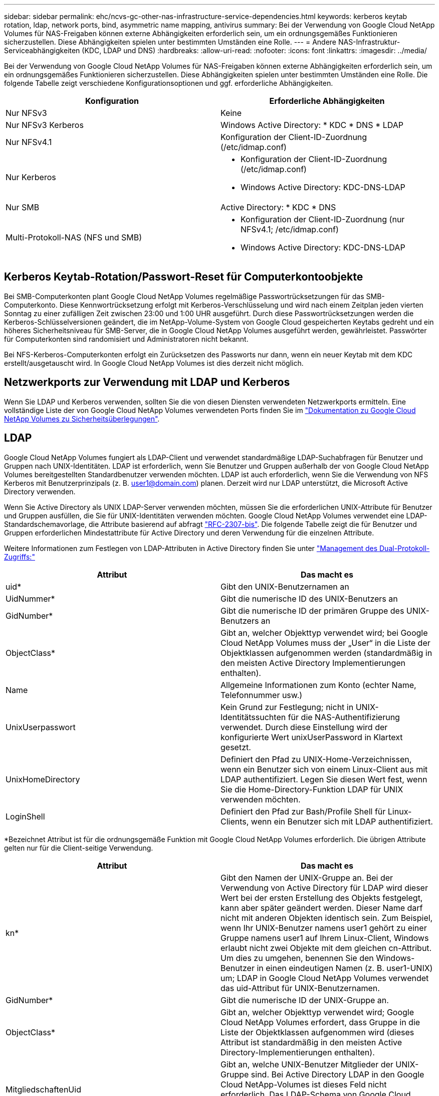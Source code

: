 ---
sidebar: sidebar 
permalink: ehc/ncvs-gc-other-nas-infrastructure-service-dependencies.html 
keywords: kerberos keytab rotation, ldap, network ports, bind, asymmetric name mapping, antivirus 
summary: Bei der Verwendung von Google Cloud NetApp Volumes für NAS-Freigaben können externe Abhängigkeiten erforderlich sein, um ein ordnungsgemäßes Funktionieren sicherzustellen. Diese Abhängigkeiten spielen unter bestimmten Umständen eine Rolle. 
---
= Andere NAS-Infrastruktur-Serviceabhängigkeiten (KDC, LDAP und DNS)
:hardbreaks:
:allow-uri-read: 
:nofooter: 
:icons: font
:linkattrs: 
:imagesdir: ../media/


[role="lead"]
Bei der Verwendung von Google Cloud NetApp Volumes für NAS-Freigaben können externe Abhängigkeiten erforderlich sein, um ein ordnungsgemäßes Funktionieren sicherzustellen. Diese Abhängigkeiten spielen unter bestimmten Umständen eine Rolle. Die folgende Tabelle zeigt verschiedene Konfigurationsoptionen und ggf. erforderliche Abhängigkeiten.

|===
| Konfiguration | Erforderliche Abhängigkeiten 


| Nur NFSv3 | Keine 


| Nur NFSv3 Kerberos | Windows Active Directory: * KDC * DNS * LDAP 


| Nur NFSv4.1 | Konfiguration der Client-ID-Zuordnung (/etc/idmap.conf) 


| Nur Kerberos  a| 
* Konfiguration der Client-ID-Zuordnung (/etc/idmap.conf)
* Windows Active Directory: KDC-DNS-LDAP




| Nur SMB | Active Directory: * KDC * DNS 


| Multi-Protokoll-NAS (NFS und SMB)  a| 
* Konfiguration der Client-ID-Zuordnung (nur NFSv4.1; /etc/idmap.conf)
* Windows Active Directory: KDC-DNS-LDAP


|===


== Kerberos Keytab-Rotation/Passwort-Reset für Computerkontoobjekte

Bei SMB-Computerkonten plant Google Cloud NetApp Volumes regelmäßige Passwortrücksetzungen für das SMB-Computerkonto. Diese Kennwortrücksetzung erfolgt mit Kerberos-Verschlüsselung und wird nach einem Zeitplan jeden vierten Sonntag zu einer zufälligen Zeit zwischen 23:00 und 1:00 UHR ausgeführt. Durch diese Passwortrücksetzungen werden die Kerberos-Schlüsselversionen geändert, die im NetApp-Volume-System von Google Cloud gespeicherten Keytabs gedreht und ein höheres Sicherheitsniveau für SMB-Server, die in Google Cloud NetApp Volumes ausgeführt werden, gewährleistet. Passwörter für Computerkonten sind randomisiert und Administratoren nicht bekannt.

Bei NFS-Kerberos-Computerkonten erfolgt ein Zurücksetzen des Passworts nur dann, wenn ein neuer Keytab mit dem KDC erstellt/ausgetauscht wird. In Google Cloud NetApp Volumes ist dies derzeit nicht möglich.



== Netzwerkports zur Verwendung mit LDAP und Kerberos

Wenn Sie LDAP und Kerberos verwenden, sollten Sie die von diesen Diensten verwendeten Netzwerkports ermitteln. Eine vollständige Liste der von Google Cloud NetApp Volumes verwendeten Ports finden Sie im https://cloud.google.com/architecture/partners/netapp-cloud-volumes/security-considerations?hl=en_US["Dokumentation zu Google Cloud NetApp Volumes zu Sicherheitsüberlegungen"^].



== LDAP

Google Cloud NetApp Volumes fungiert als LDAP-Client und verwendet standardmäßige LDAP-Suchabfragen für Benutzer und Gruppen nach UNIX-Identitäten. LDAP ist erforderlich, wenn Sie Benutzer und Gruppen außerhalb der von Google Cloud NetApp Volumes bereitgestellten Standardbenutzer verwenden möchten. LDAP ist auch erforderlich, wenn Sie die Verwendung von NFS Kerberos mit Benutzerprinzipals (z. B. user1@domain.com) planen. Derzeit wird nur LDAP unterstützt, die Microsoft Active Directory verwenden.

Wenn Sie Active Directory als UNIX LDAP-Server verwenden möchten, müssen Sie die erforderlichen UNIX-Attribute für Benutzer und Gruppen ausfüllen, die Sie für UNIX-Identitäten verwenden möchten. Google Cloud NetApp Volumes verwendet eine LDAP-Standardschemavorlage, die Attribute basierend auf abfragt https://tools.ietf.org/id/draft-howard-rfc2307bis-01.txt["RFC-2307-bis"^]. Die folgende Tabelle zeigt die für Benutzer und Gruppen erforderlichen Mindestattribute für Active Directory und deren Verwendung für die einzelnen Attribute.

Weitere Informationen zum Festlegen von LDAP-Attributen in Active Directory finden Sie unter https://cloud.google.com/architecture/partners/netapp-cloud-volumes/managing-dual-protocol-access["Management des Dual-Protokoll-Zugriffs:"^]

|===
| Attribut | Das macht es 


| uid* | Gibt den UNIX-Benutzernamen an 


| UidNummer* | Gibt die numerische ID des UNIX-Benutzers an 


| GidNumber* | Gibt die numerische ID der primären Gruppe des UNIX-Benutzers an 


| ObjectClass* | Gibt an, welcher Objekttyp verwendet wird; bei Google Cloud NetApp Volumes muss der „User“ in die Liste der Objektklassen aufgenommen werden (standardmäßig in den meisten Active Directory Implementierungen enthalten). 


| Name | Allgemeine Informationen zum Konto (echter Name, Telefonnummer usw.) 


| UnixUserpasswort | Kein Grund zur Festlegung; nicht in UNIX-Identitätssuchten für die NAS-Authentifizierung verwendet. Durch diese Einstellung wird der konfigurierte Wert unixUserPassword in Klartext gesetzt. 


| UnixHomeDirectory | Definiert den Pfad zu UNIX-Home-Verzeichnissen, wenn ein Benutzer sich von einem Linux-Client aus mit LDAP authentifiziert. Legen Sie diesen Wert fest, wenn Sie die Home-Directory-Funktion LDAP für UNIX verwenden möchten. 


| LoginShell | Definiert den Pfad zur Bash/Profile Shell für Linux-Clients, wenn ein Benutzer sich mit LDAP authentifiziert. 
|===
*Bezeichnet Attribut ist für die ordnungsgemäße Funktion mit Google Cloud NetApp Volumes erforderlich. Die übrigen Attribute gelten nur für die Client-seitige Verwendung.

|===
| Attribut | Das macht es 


| kn* | Gibt den Namen der UNIX-Gruppe an. Bei der Verwendung von Active Directory für LDAP wird dieser Wert bei der ersten Erstellung des Objekts festgelegt, kann aber später geändert werden. Dieser Name darf nicht mit anderen Objekten identisch sein. Zum Beispiel, wenn Ihr UNIX-Benutzer namens user1 gehört zu einer Gruppe namens user1 auf Ihrem Linux-Client, Windows erlaubt nicht zwei Objekte mit dem gleichen cn-Attribut. Um dies zu umgehen, benennen Sie den Windows-Benutzer in einen eindeutigen Namen (z. B. user1-UNIX) um; LDAP in Google Cloud NetApp Volumes verwendet das uid-Attribut für UNIX-Benutzernamen. 


| GidNumber* | Gibt die numerische ID der UNIX-Gruppe an. 


| ObjectClass* | Gibt an, welcher Objekttyp verwendet wird; Google Cloud NetApp Volumes erfordert, dass Gruppe in die Liste der Objektklassen aufgenommen wird (dieses Attribut ist standardmäßig in den meisten Active Directory-Implementierungen enthalten). 


| MitgliedschaftenUid | Gibt an, welche UNIX-Benutzer Mitglieder der UNIX-Gruppe sind. Bei Active Directory LDAP in den Google Cloud NetApp-Volumes ist dieses Feld nicht erforderlich. Das LDAP-Schema von Google Cloud NetApp Volumes verwendet das Feld „Mitglied“ für Gruppenmitgliedschaften. 


| Mitglied* | Erforderlich für Gruppenmitgliedschaften/sekundäre UNIX-Gruppen Dieses Feld wird ausgefüllt, indem Windows-Benutzer zu Windows-Gruppen hinzugefügt werden. Allerdings, wenn die Windows-Gruppen nicht über UNIX-Attribute gefüllt haben, sind sie nicht in der UNIX-Benutzer-Gruppenmitgliedliste enthalten. Alle Gruppen, die in NFS verfügbar sein müssen, müssen die in dieser Tabelle aufgeführten erforderlichen UNIX-Gruppenattribute ausfüllen. 
|===
*Bezeichnet Attribut ist für die ordnungsgemäße Funktion mit Google Cloud NetApp Volumes erforderlich. Die übrigen Attribute gelten nur für die Client-seitige Verwendung.



=== LDAP-Bindeinformationen

Zur Abfrage von Benutzern in LDAP müssen Google Cloud NetApp Volumes die Verbindung (Anmeldung) zum LDAP-Service herstellen. Diese Anmeldung hat schreibgeschützte Berechtigungen und wird verwendet, um LDAP-UNIX-Attribute für Verzeichnissuchen abzufragen. Derzeit ist LDAP-Bindungen nur über die Verwendung eines SMB-Maschinenkontos möglich.

LDAP kann nur für Instanzen aktiviert `NetApp Volumes-Performance` und für NFSv3-, NFSv4.1- oder Dual-Protokoll-Volumes verwendet werden. Für eine erfolgreiche Implementierung des LDAP-fähigen Volumes muss in derselben Region wie das Google Cloud NetApp Volumes-Volume eine Active Directory-Verbindung hergestellt werden.

Wenn LDAP aktiviert ist, tritt in bestimmten Szenarien Folgendes auf.

* Wenn für das Projekt Google Cloud NetApp Volumes nur NFSv3 oder NFSv4.1 verwendet wird, wird im Domänencontroller Active Directory ein neues Computerkonto erstellt, und der LDAP-Client in Google Cloud NetApp-Volumes bindet mithilfe der Anmeldeinformationen des Computerkontos an Active Directory. Für das NFS-Volume werden keine SMB-Shares erstellt und standardmäßige versteckte administrative Shares (siehe Abschnitt link:ncvs-gc-smb.html#default-hidden-shares["„Standard versteckte Freigaben“"]) haben Freigabe-ACLs entfernt.
* Wenn für das Projekt Google Cloud NetApp Volumes Dual-Protokoll-Volumes verwendet werden, wird nur das für den SMB-Zugriff erstellte EinzelMachine-Konto verwendet, um den LDAP-Client in Google Cloud NetApp Volumes an Active Directory zu binden. Es werden keine weiteren Computerkonten erstellt.
* Wenn dedizierte SMB-Volumes separat erstellt werden (entweder vor oder nach Aktivierung von NFS-Volumes mit LDAP), wird das Computerkonto für LDAP-Bindungen mit dem SMB-Computerkonto gemeinsam genutzt.
* Wenn NFS Kerberos ebenfalls aktiviert ist, werden zwei Computerkonten erstellt: Eins für SMB-Freigaben und/oder LDAP bindet und eins für die NFS-Kerberos-Authentifizierung.




=== LDAP-Abfragen

Obwohl LDAP-Bindungen verschlüsselt sind, werden LDAP-Abfragen über das Netzwerk im Klartext über den gemeinsamen LDAP-Port 389 übergeben. Dieser bekannte Port kann derzeit nicht in Google Cloud NetApp Volumes geändert werden. Infolgedessen kann ein Benutzer- und Gruppennamen, numerische IDs und Gruppenmitgliedschaften mit Zugriff auf Packet Sniffing im Netzwerk angezeigt werden.

Allerdings können Google Cloud VMs nicht schnuppern andere VM Unicast-Verkehr. Nur VMs, die aktiv am LDAP-Datenverkehr beteiligt sind (das heißt, binden zu können), können Datenverkehr vom LDAP-Server sehen. Weitere Informationen zum Paketschnüffeln in Google Cloud NetApp Volumes finden Sie im Abschnitt link:ncvs-gc-cloud-volumes-service-architecture.html#packet-sniffing["„Packet Sniffing/Trace Betrachtungen.“"]



=== Standard für die LDAP-Client-Konfiguration

Wenn LDAP in einer Instanz von Google Cloud NetApp Volumes aktiviert ist, wird standardmäßig eine LDAP-Client-Konfiguration mit bestimmten Konfigurationsdetails erstellt. In einigen Fällen gelten die Optionen entweder nicht für Google Cloud NetApp Volumes (nicht unterstützt) oder sind nicht konfigurierbar.

|===
| LDAP-Client-Option | Das macht es | Standardwert | Können Sie Veränderungen vornehmen? 


| LDAP-Serverliste | Legt LDAP-Servernamen oder IP-Adressen für Abfragen fest. Dies wird nicht für Google Cloud NetApp Volumes verwendet. Stattdessen wird Active Directory Domain zum Definieren von LDAP-Servern verwendet. | Nicht festgelegt | Nein 


| Active Directory-Domäne | Legt die Active Directory-Domäne für LDAP-Abfragen fest. Google Cloud NetApp Volumes nutzt SRV-Datensätze für LDAP in DNS, um LDAP-Server in der Domäne zu finden. | Legen Sie die Active Directory-Domäne fest, die in der Active Directory-Verbindung angegeben ist. | Nein 


| Bevorzugte Active Directory-Server | Legt die bevorzugten Active Directory-Server fest, die für LDAP verwendet werden sollen. Nicht unterstützt von Google Cloud NetApp Volumes. Verwenden Sie stattdessen Active Directory-Sites, um die LDAP-Serverauswahl zu steuern. | Nicht festgelegt. | Nein 


| Binden mit SMB Server Credentials | Bindet an LDAP über das SMB-Maschinenkonto. Derzeit ist die einzige unterstützte LDAP-Bindungsmethode in Google Cloud NetApp Volumes. | Richtig | Nein 


| Schemavorlage | Die Schemavorlage, die für LDAP-Abfragen verwendet wird. | MS-AD-BIS | Nein 


| LDAP-Serverport | Die für LDAP-Abfragen verwendete Portnummer. Die Google Cloud NetApp Volumes verwenden derzeit nur den LDAP-Standardport 389. LDAPS/Port 636 wird derzeit nicht unterstützt. | 389 | Nein 


| Ist LDAPS aktiviert | Steuert, ob LDAP over Secure Sockets Layer (SSL) für Abfragen und Bindungen verwendet wird. Derzeit nicht von Google Cloud NetApp Volumes unterstützt. | Falsch | Nein 


| Zeitüberschreitung bei Abfrage (Sek.) | Timeout für Abfragen. Wenn Abfragen länger als der angegebene Wert dauern, schlagen Abfragen fehl. | 3 | Nein 


| Minimale Stufe Der Bind-Authentifizierung | Die minimal unterstützte Bindestufe. Da Google Cloud NetApp Volumes Computerkonten für LDAP-Bindungen verwendet und Active Directory keine anonymen Bindungen standardmäßig unterstützt, kommt diese Option aus Sicherheitsgründen nicht ins Spiel. | Anonym | Nein 


| DN binden | Der für Bindungen verwendete Benutzer/Distinguished Name (DN) wird verwendet, wenn einfache Bindung verwendet wird. Google Cloud NetApp Volumes verwendet Computerkonten für LDAP-Bindungen und unterstützt derzeit nicht die einfache Bind-Authentifizierung. | Nicht festgelegt | Nein 


| Basis-DN | Der Basis-DN, der für LDAP-Suchen verwendet wird. | Die Windows-Domäne, die für die Active Directory-Verbindung im DN-Format verwendet wird (d. h. DC=Domain, DC=local). | Nein 


| Umfang der Basissuche | Der Suchbereich für Basis-DN-Suchvorgänge. Werte können Basis, Onelevel oder Unterbaum umfassen. Google Cloud NetApp Volumes unterstützt nur Suchvorgänge in Unterbaumen. | Unterbaum | Nein 


| Benutzer-DN | Definiert den DN, in dem der Benutzer nach LDAP-Abfragen startet. Derzeit wird Google Cloud NetApp Volumes nicht unterstützt, daher beginnen alle Benutzersuchen bei der Basis-DN. | Nicht festgelegt | Nein 


| Umfang der Benutzersuche | Der Suchbereich für Benutzer-DN sucht. Werte können Basis, Onelevel oder Unterbaum umfassen. Google Cloud NetApp Volumes unterstützt nicht das Festlegen des Suchumfangs für Benutzer. | Unterbaum | Nein 


| Gruppen-DN | Definiert den DN, in dem die Gruppensuche nach LDAP-Abfragen beginnen soll. Derzeit werden Google Cloud NetApp Volumes nicht unterstützt, daher beginnen alle Gruppensuchen bei der Basis-DN. | Nicht festgelegt | Nein 


| Bereich der Gruppensuche | Der Suchbereich für Gruppen-DN sucht. Werte können Basis, Onelevel oder Unterbaum umfassen. Google Cloud NetApp Volumes unterstützt nicht das Festlegen des Gruppensuchbereichs. | Unterbaum | Nein 


| Netzgruppe DN | Definiert den DN, in dem Netzgruppe nach LDAP-Abfragen startet. Derzeit wird Google Cloud NetApp Volumes nicht unterstützt, daher beginnen alle Netzwerkgruppen-Suchen bei der Basis-DN. | Nicht festgelegt | Nein 


| Suchumfang für Netzgruppe | Der Suchbereich für Netzgruppe DN sucht. Werte können Basis, Onelevel oder Unterbaum umfassen. Google Cloud NetApp Volumes unterstützt nicht das Festlegen des Suchumfangs für Netzgruppen. | Unterbaum | Nein 


| Verwenden Sie Start_tls über LDAP | Nutzt Start TLS für zertifikatbasierte LDAP-Verbindungen über Port 389. Derzeit nicht von Google Cloud NetApp Volumes unterstützt. | Falsch | Nein 


| Aktivieren Sie die Suche in netgroup-by-Host | Ermöglicht die Suche in einer Netzwerkgruppe nach Hostnamen und nicht die Erweiterung von Netgroups, um alle Mitglieder aufzulisten. Derzeit nicht von Google Cloud NetApp Volumes unterstützt. | Falsch | Nein 


| Netgroup-by-Host DN | Definiert den DN, in dem netgroup-by-Host nach LDAP-Abfragen startet. Netgroup-by-Host wird derzeit nicht für Google Cloud NetApp Volumes unterstützt. | Nicht festgelegt | Nein 


| Suchumfang für Netzgruppe nach Host | Der Suchbereich für netgroup-by-Host DN sucht. Werte können Basis, Onelevel oder Unterbaum enthalten. Netgroup-by-Host wird derzeit nicht für Google Cloud NetApp Volumes unterstützt. | Unterbaum | Nein 


| Sicherheit der Client-Session | Definiert, in welchem Maß die Sitzungssicherheit von LDAP verwendet wird (Zeichen, Siegel oder keine). Die LDAP-Signatur wird von NetApp Volumes-Performance unterstützt, sofern von Active Directory angefordert. NetApp Volumes-SW unterstützt LDAP-Signing nicht. Für beide Servicetypen wird die Dichtung derzeit nicht unterstützt. | Keine | Nein 


| LDAP-Verweisungsjagd | Bei der Verwendung mehrerer LDAP-Server ermöglicht die Verweisungsjagd dem Client, auf andere LDAP-Server in der Liste zu verweisen, wenn ein Eintrag nicht im ersten Server gefunden wird. Dies wird derzeit von Google Cloud NetApp Volumes nicht unterstützt. | Falsch | Nein 


| Filter für Gruppenmitgliedschaft | Bietet einen benutzerdefinierten LDAP-Suchfilter, der verwendet werden kann, wenn eine Gruppenmitgliedschaft von einem LDAP-Server aus gesucht wird. Derzeit keine Unterstützung von Google Cloud NetApp Volumes | Nicht festgelegt | Nein 
|===


=== LDAP für asymmetrische Namenszuweisung verwenden

Google Cloud NetApp Volumes ordnet Windows-Benutzern und UNIX-Benutzern standardmäßig identische Benutzernamen bidirektional und ohne spezielle Konfiguration zu. Solange Google Cloud NetApp Volumes einen gültigen UNIX-Benutzer finden können (mit LDAP), erfolgt eine 1:1-Namenszuordnung. Wenn z. B. Windows-Benutzer `johnsmith` verwendet wird, dann werden alle von erstellten Dateien/Ordner das korrekte Benutzereigentum anzeigen, und alle ACLs, die sich auf auswirken, unabhängig vom verwendeten NAS-Protokoll geehrt, wenn Google Cloud NetApp Volumes einen UNIX-Benutzer mit `johnsmith` dem Namen in LDAP `johnsmith` finden `johnsmith`. Dies wird als symmetrisches Namenszuordnungen bezeichnet.

Asymmetrisches Namenszuordnungen ist, wenn die Windows-Benutzer- und UNIX-Benutzeridentität nicht übereinstimmt. Wenn Windows-Benutzer beispielsweise `johnsmith` eine UNIX-Identität von `jsmith`haben, benötigt Google Cloud NetApp Volumes eine Möglichkeit, über die Variation informiert zu werden. Da Google Cloud NetApp Volumes derzeit die Erstellung statischer Namenszuordnungsregeln nicht unterstützt, muss LDAP verwendet werden, um die Identität der Benutzer sowohl für Windows- als auch für UNIX-Identitäten zu ermitteln. Dadurch wird sichergestellt, dass die richtigen Eigentümer von Dateien und Ordnern sowie die erwarteten Berechtigungen sind.

Google Cloud NetApp Volumes sind standardmäßig im ns-Switch der Instanz für die Namenszuordnungsdatenbank enthalten `LDAP`. Um also die Namenszuordnungsfunktion mithilfe von LDAP für asymmetrische Namen bereitzustellen, müssen Sie nur einige der Benutzer-/Gruppenattribute ändern, um den von Google Cloud NetApp Volumes gewünschten Inhalt wiederzugeben.

In der folgenden Tabelle wird gezeigt, welche Attribute für die asymmetrische Namenszuordnungsfunktion in LDAP ausgefüllt werden müssen. In den meisten Fällen ist Active Directory bereits dafür konfiguriert.

|===
| Attribut von Google Cloud NetApp Volumes | Das macht es | Wert, der von Google Cloud NetApp Volumes für Namenszuordnung verwendet wird 


| Windows auf UNIX objectClass | Gibt den Typ des verwendeten Objekts an. (D. h. Benutzer, Gruppe, PosixAccount usw.) | Muss Benutzer enthalten (kann mehrere andere Werte enthalten, falls gewünscht.) 


| Attribut Windows zu UNIX | Dies definiert den Windows-Benutzernamen bei der Erstellung. Google Cloud NetApp Volumes verwendet diese Funktion für Windows, um UNIX-Suchvorgänge durchzuführen. | Hier ist keine Änderung erforderlich; sAMAccountName ist der gleiche wie der Windows-Anmeldename. 


| UID | Definiert den UNIX-Benutzernamen. | Gewünschter UNIX-Benutzername. 
|===
Google Cloud NetApp Volumes verwendet derzeit keine Domain-Präfixe in LDAP-Lookups, sodass LDAP-Umgebungen mit mehreren Domänen bei LDAP-Namemap-Lookups nicht ordnungsgemäß funktionieren.

Im folgenden Beispiel wird ein Benutzer mit dem Windows-Namen angezeigt `asymmetric`, Der UNIX-Name `unix-user`, Und das Verhalten folgt es beim Schreiben von Dateien sowohl aus SMB und NFS.

Die folgende Abbildung zeigt, wie LDAP-Attribute vom Windows-Server aussehen.

image:ncvs-gc-image20.png["Die Abbildung zeigt den Input/Output-Dialog oder die Darstellung des schriftlichen Inhalts"]

Von einem NFS-Client aus können Sie den UNIX-Namen, nicht jedoch den Windows-Namen abfragen:

....
# id unix-user
uid=1207(unix-user) gid=1220(sharedgroup) groups=1220(sharedgroup)
# id asymmetric
id: asymmetric: no such user
....
Wenn eine Datei aus NFS als geschrieben wird `unix-user`, Das folgende Ergebnis ist von dem NFS Client:

....
sh-4.2$ pwd
/mnt/home/ntfssh-4.2$ touch unix-user-file
sh-4.2$ ls -la | grep unix-user
-rwx------  1 unix-user sharedgroup     0 Feb 28 12:37 unix-user-nfs
sh-4.2$ id
uid=1207(unix-user) gid=1220(sharedgroup) groups=1220(sharedgroup)
....
Von einem Windows-Client aus sehen Sie, dass der Eigentümer der Datei auf den richtigen Windows-Benutzer eingestellt ist:

....
PS C:\ > Get-Acl \\demo\home\ntfs\unix-user-nfs | select Owner
Owner
-----
NTAP\asymmetric
....
Umgekehrt werden Dateien vom Windows-Benutzer erstellt `asymmetric` Von einem SMB-Client wird der richtige UNIX-Eigentümer angezeigt, wie im folgenden Text dargestellt.

SMB:

....
PS Z:\ntfs> echo TEXT > asymmetric-user-smb.txt
....
NFS

....
sh-4.2$ ls -la | grep asymmetric-user-smb.txt
-rwx------  1 unix-user         sharedgroup   14 Feb 28 12:43 asymmetric-user-smb.txt
sh-4.2$ cat asymmetric-user-smb.txt
TEXT
....


=== LDAP-Kanalbindung

Aufgrund einer Schwachstelle bei Windows Active Directory-Domänencontrollern https://msrc.microsoft.com/update-guide/vulnerability/ADV190023["Microsoft Security Advisory ADV190023"^] Ändert die Art und Weise, wie DCs LDAP-Bindungen zulassen.

Die Auswirkungen für Google Cloud NetApp Volumes sind dieselben wie für jeden LDAP-Client. In Google Cloud NetApp Volumes wird derzeit keine Channel-Bindung unterstützt. Da Google Cloud NetApp Volumes standardmäßig über Verhandlung LDAP-Signaturen unterstützen, sollte die LDAP-Channel-Bindung kein Problem darstellen. Wenn Sie Probleme mit der Bindung an LDAP haben und die Kanalbindung aktiviert ist, befolgen Sie die Schritte zur Problembehebung in ADV190023, um zu gewährleisten, dass LDAP-Bindungen von Google Cloud NetApp Volumes erfolgreich durchgeführt werden.



== DNS

Active Directory und Kerberos haben beide Abhängigkeiten von DNS für den Hostnamen zu IP/IP bis zur Auflösung des Hostnamens. DNS erfordert, dass Port 53 offen ist. Google Cloud NetApp Volumes ändert nichts an DNS-Einträgen und unterstützt derzeit auch nicht die Verwendung von in Netzwerkschnittstellen. https://support.google.com/domains/answer/6147083?hl=en["Dynamisches DNS"^]

Sie können Active Directory DNS so konfigurieren, dass Sie festlegen können, welche Server DNS-Einträge aktualisieren können. Weitere Informationen finden Sie unter https://docs.microsoft.com/en-us/learn/modules/secure-windows-server-domain-name-system/["Sicheres Windows DNS"^].

Beachten Sie, dass Ressourcen innerhalb eines Google-Projekts standardmäßig mit Google Cloud DNS, die nicht mit Active Directory DNS verbunden ist. Clients, die Cloud NetApp verwenden, können die von Google Cloud DNS Volumes zurückgesendeten UNC-Pfade nicht auflösen. Windows-Clients, die mit der Active Directory-Domäne verbunden sind, sind für die Verwendung von Active Directory DNS konfiguriert und können solche UNC-Pfade auflösen.

Um einem Client zu Active Directory beizutreten, müssen Sie seine DNS-Konfiguration so konfigurieren, dass Active Directory DNS verwendet wird. Optional können Sie Cloud DNS konfigurieren, um Anfragen an Active Directory DNS weiterzuleiten. Siehe https://cloud.google.com/architecture/partners/netapp-cloud-volumes/faqs-netapp["Warum kann mein Client den SMB NetBIOS-Namen nicht lösen?"^]Finden Sie weitere Informationen.


NOTE: Google Cloud NetApp Volumes unterstützt derzeit keine DNSSEC-Unterstützung, und DNS-Abfragen werden im Klartext ausgeführt.



== Prüfung von Dateizugriffen

Derzeit keine Unterstützung für Google Cloud NetApp Volumes



== Virenschutz

Sie müssen in Google Cloud NetApp Volumes des Clients eine Virenprüfung auf einer NAS-Freigabe durchführen. Derzeit gibt es keine native Virenschutz-Integration in Google Cloud NetApp Volumes.
